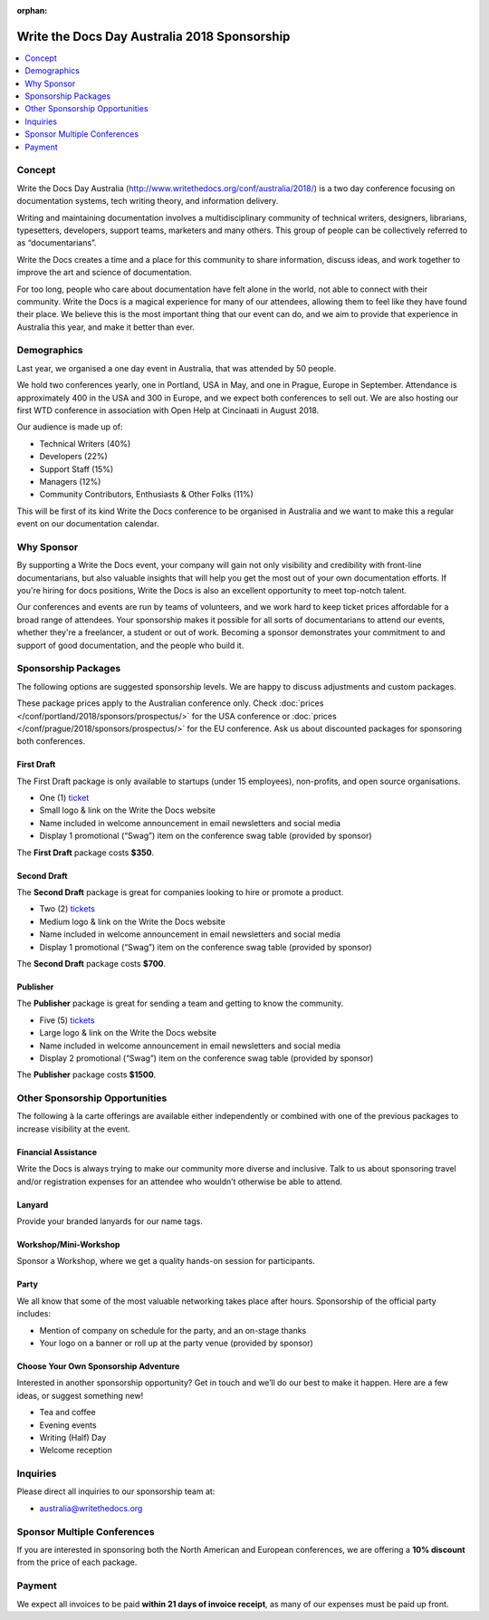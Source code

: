 :orphan:

Write the Docs Day Australia 2018 Sponsorship
##############################################

.. raw:: pdf

   PageBreak

.. contents::
   :local:
   :depth: 1
   :backlinks: none

Concept
=======

Write the Docs Day Australia (http://www.writethedocs.org/conf/australia/2018/) is a
two day conference focusing on documentation systems, tech writing theory,
and information delivery.

Writing and maintaining documentation involves a multidisciplinary community
of technical writers, designers, librarians, typesetters, developers,
support teams, marketers and many others. This group of people can be
collectively referred to as “documentarians”.

Write the Docs creates a time and a place for this community to share
information, discuss ideas, and work together to improve the art and
science of documentation.

For too long, people who care about documentation have felt alone in the
world, not able to connect with their community. Write the Docs is a
magical experience for many of our attendees, allowing them to feel
like they have found their place. We believe this is the most important
thing that our event can do, and we aim to provide that experience
in Australia this year, and make it better than ever.

Demographics
============

Last year, we organised a one day event in Australia, that was attended by
50 people.

We hold two conferences yearly, one in Portland, USA in May, and one in
Prague, Europe in September. Attendance is approximately 400 in the USA
and 300 in Europe, and we expect both conferences to sell out. We are also hosting
our first WTD conference in association with Open Help at Cincinaati in August 2018.

Our audience is made up of:

- Technical Writers (40%)
- Developers (22%)
- Support Staff (15%)
- Managers (12%)
- Community Contributors, Enthusiasts & Other Folks (11%)

This will be first of its kind Write the Docs conference to be organised in
Australia and we want to make this a regular event on our documentation calendar.

Why Sponsor
===========

By supporting a Write the Docs event, your company will gain not only
visibility and credibility with front-line documentarians, but also
valuable insights that will help you get the most out of your own documentation
efforts. If you're hiring for docs positions, Write the Docs is also an
excellent opportunity to meet top-notch talent.

Our conferences and events are run by teams of volunteers, and we work hard
to keep ticket prices affordable for a broad range of attendees. Your
sponsorship makes it possible for all sorts of documentarians to attend our
events, whether they're a freelancer, a student or out of work. Becoming a
sponsor demonstrates your commitment to and support of good documentation,
and the people who build it.

.. raw:: pdf

   PageBreak

Sponsorship Packages
====================

The following options are suggested sponsorship levels. We are happy to discuss
adjustments and custom packages.

These package prices apply to the Australian conference only. Check
:doc:`prices </conf/portland/2018/sponsors/prospectus/>` for the USA conference
or :doc:`prices </conf/prague/2018/sponsors/prospectus/>` for the EU conference.
Ask us about discounted packages for sponsoring both conferences.

First Draft
-----------

The First Draft package is only available to startups (under 15 employees),
non-profits, and open source organisations.

- One (1) ticket_
- Small logo & link on the Write the Docs website
- Name included in welcome announcement in email newsletters and social media
- Display 1 promotional (“Swag”) item on the conference swag table (provided by sponsor)

The **First Draft** package costs **$350**.

.. TODO: You can buy it directly on our `ticket website <https://ti.to/writethedocs/write-the-docs-na-2017/with/80et9e6qdes>`_

Second Draft
------------

The **Second Draft** package is great for companies looking to hire or promote a product.

- Two (2) tickets_
- Medium logo & link on the Write the Docs website
- Name included in welcome announcement in email newsletters and social media
- Display 1 promotional (“Swag”) item on the conference swag table (provided by sponsor)

The **Second Draft** package costs **$700**.

Publisher
---------

The **Publisher** package is great for sending a team and getting to know the community.

- Five (5) tickets_
- Large logo & link on the Write the Docs website
- Name included in welcome announcement in email newsletters and social media
- Display 2 promotional (“Swag”) item on the conference swag table (provided by sponsor)

The **Publisher** package costs **$1500**.

.. raw:: pdf

   PageBreak

Other Sponsorship Opportunities
===============================

The following à la carte offerings are available either independently or
combined with one of the previous packages to increase visibility at the event.

Financial Assistance
--------------------

Write the Docs is always trying to make our community more diverse and
inclusive. Talk to us about sponsoring travel and/or registration expenses for
an attendee who wouldn’t otherwise be able to attend.

Lanyard
-------

Provide your branded lanyards for our name tags.

Workshop/Mini-Workshop
----------------------

Sponsor a Workshop, where we get a quality hands-on session for participants.

Party
------

We all know that some of the most valuable networking takes place after hours.
Sponsorship of the official party includes:

- Mention of company on schedule for the party, and an on-stage thanks
- Your logo on a banner or roll up at the party venue (provided by sponsor)

Choose Your Own Sponsorship Adventure
-------------------------------------

Interested in another sponsorship opportunity? Get in touch and we’ll do our
best to make it happen. Here are a few ideas, or suggest something new!

- Tea and coffee
- Evening events
- Writing (Half) Day
- Welcome reception

.. raw:: pdf

  PageBreak

Inquiries
=========

Please direct all inquiries to our sponsorship team at:

- australia@writethedocs.org

Sponsor Multiple Conferences
============================

If you are interested in sponsoring both the North American and European
conferences, we are offering a **10% discount** from the price of each package.

Payment
=======

We expect all invoices to be paid **within 21 days of invoice receipt**, as many
of our expenses must be paid up front.

.. TODO: Links

.. _ticket: https://ti.to/writethedocs/write-the-docs-eu-2017/
.. _tickets: https://ti.to/writethedocs/write-the-docs-eu-2017/

